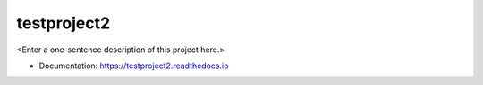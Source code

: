 ********
testproject2
********

<Enter a one-sentence description of this project here.>

* Documentation: https://testproject2.readthedocs.io
